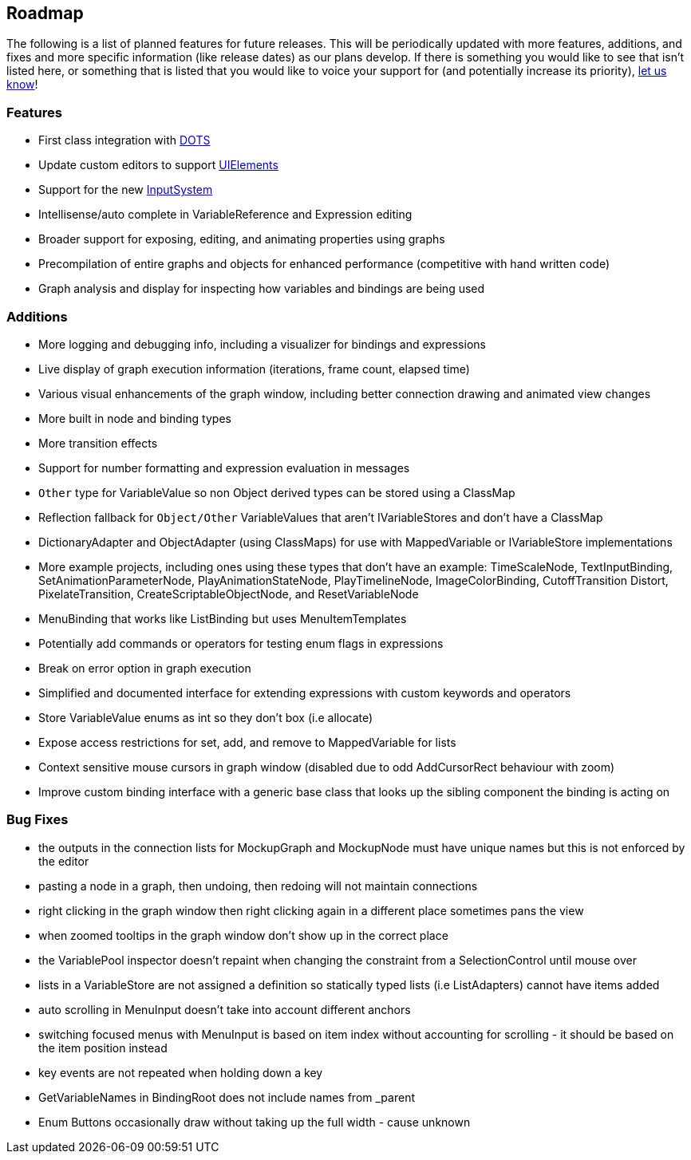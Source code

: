[#overview/roadmap]

## Roadmap

The following is a list of planned features for future releases. This will be periodically updated with more features, additions, and fixes and more specific information (like release dates) as our plans develop. If there is something you would like to see that isn't listed here, or something that is listed that you would like to voice your support for (and potentially increase its priority), https://discord.gg/E3ccdfy[let us know^]!

### Features

* First class integration with https://unity.com/dots[DOTS^]
* Update custom editors to support https://blogs.unity3d.com/2019/04/23/whats-new-with-uielements-in-2019-1/[UIElements^]
* Support for the new https://github.com/Unity-Technologies/InputSystem[InputSystem^]
* Intellisense/auto complete in VariableReference and Expression editing
* Broader support for exposing, editing, and animating properties using graphs
* Precompilation of entire graphs and objects for enhanced performance (competitive with hand written code)
* Graph analysis and display for inspecting how variables and bindings are being used

### Additions

* More logging and debugging info, including a visualizer for bindings and expressions
* Live display of graph execution information (iterations, frame count, elapsed time)
* Various visual enhancements of the graph window, including better connection drawing and animated view changes
* More built in node and binding types
* More transition effects
* Support for number formatting and expression evaluation in messages
* `Other` type for VariableValue so non Object derived types can be stored using a ClassMap
* Reflection fallback for `Object/Other` VariableValues that aren't IVariableStores and don't have a ClassMap
* DictionaryAdapter and ObjectAdapter (using ClassMaps) for use with MappedVariable or IVariableStore implementations
* More example projects, including ones using these types that don't have an example: TimeScaleNode, TextInputBinding, SetAnimationParameterNode, PlayAnimationStateNode, PlayTimelineNode, ImageColorBinding, CutoffTransition Distort, PixelateTransition, CreateScriptableObjectNode, and ResetVariableNode
* MenuBinding that works like ListBinding but uses MenuItemTemplates
* Potentially add commands or operators for testing enum flags in expressions
* Break on error option in graph execution
* Simplified and documented interface for extending expressions with custom keywords and operators
* Store VariableValue enums as int so they don't box (i.e allocate)
* Expose access restrictions for set, add, and remove to MappedVariable for lists
* Context sensitive mouse cursors in graph window (disabled due to odd AddCursorRect behaviour with zoom)
* Improve custom binding interface with a generic base class that looks up the sibling component the binding is acting on

### Bug Fixes

* the outputs in the connection lists for MockupGraph and MockupNode must have unique names but this is not enforced by the editor
* pasting a node in a graph, then undoing, then redoing will not maintain connections
* right clicking in the graph window then right clicking again in a different place sometimes pans the view
* when zoomed tooltips in the graph window don't show up in the correct place
* the VariablePool inspector doesn't repaint when changing the constraint from a SelectionControl until mouse over
* lists in a VariableStore are not assigned a definition so statically typed lists (i.e ListAdapters) cannot have items added
* auto scrolling in MenuInput doesn't take into account different anchors
* switching focused menus with MenuInput is based on item index without accounting for scrolling - it should be based on the item position instead
* key events are not repeated when holding down a key
* GetVariableNames in BindingRoot does not include names from _parent
* Enum Buttons occasionally draw without taking up the full width - cause unknown
